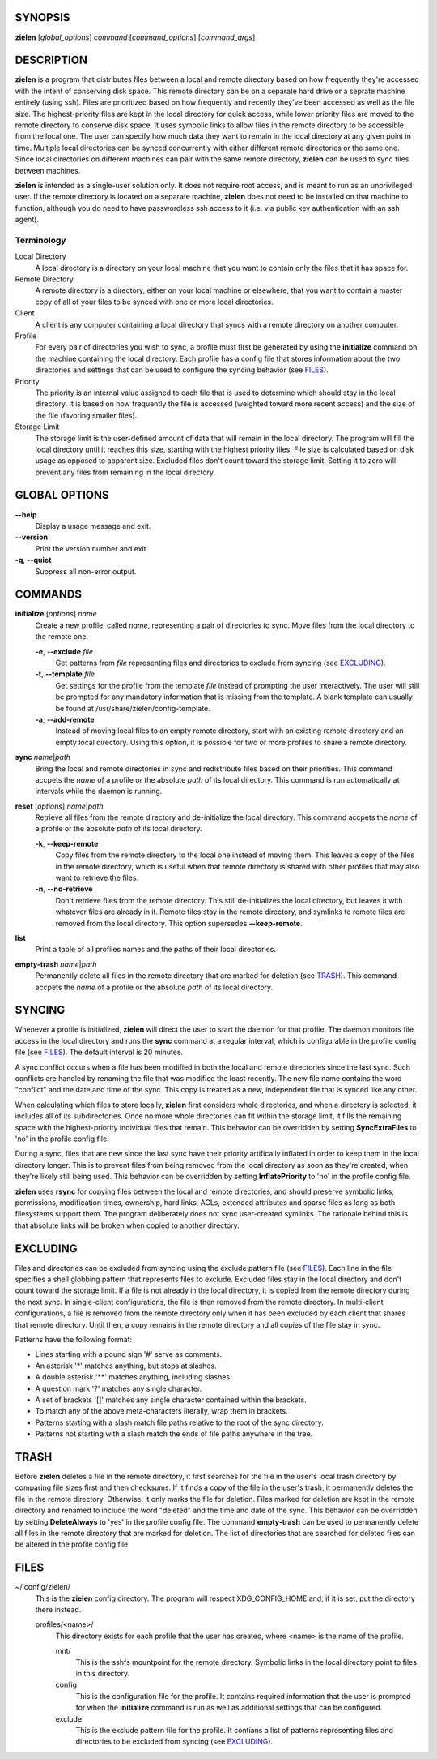 SYNOPSIS
========
**zielen** [*global_options*] *command* [*command_options*] [*command_args*]

DESCRIPTION
===========
**zielen** is a program that distributes files between a local and remote
directory based on how frequently they're accessed with the intent of
conserving disk space. This remote directory can be on a separate hard drive or
a seprate machine entirely (using ssh). Files are prioritized based on how
frequently and recently they've been accessed as well as the file size. The
highest-priority files are kept in the local directory for quick access, while
lower priority files are moved to the remote directory to conserve disk space.
It uses symbolic links to allow files in the remote directory to be accessible
from the local one. The user can specify how much data they want to remain in
the local directory at any given point in time. Multiple local directories can
be synced concurrently with either different remote directories or the same
one. Since local directories on different machines can pair with the same
remote directory, **zielen** can be used to sync files between machines.

**zielen** is intended as a single-user solution only. It does not require root
access, and is meant to run as an unprivileged user. If the remote directory is
located on a separate machine, **zielen** does not need to be installed on that
machine to function, although you do need to have passwordless ssh access to it
(i.e. via public key authentication with an ssh agent).

Terminology
-----------
Local Directory
    A local directory is a directory on your local machine that you want to
    contain only the files that it has space for.

Remote Directory
    A remote directory is a directory, either on your local machine or
    elsewhere, that you want to contain a master copy of all of your files to
    be synced with one or more local directories.

Client
    A client is any computer containing a local directory that syncs with a
    remote directory on another computer.

Profile
    For every pair of directories you wish to sync, a profile must first be
    generated by using the **initialize** command on the machine containing the
    local directory. Each profile has a config file that stores information
    about the two directories and settings that can be used to configure the
    syncing behavior (see FILES_).

Priority
    The priority is an internal value assigned to each file that is used to
    determine which should stay in the local directory. It is based on how
    frequently the file is accessed (weighted toward more recent access) and
    the size of the file (favoring smaller files).

Storage Limit
    The storage limit is the user-defined amount of data that will remain in
    the local directory. The program will fill the local directory until it
    reaches this size, starting with the highest priority files. File size is
    calculated based on disk usage as opposed to apparent size. Excluded files
    don't count toward the storage limit. Setting it to zero will prevent any
    files from remaining in the local directory.

GLOBAL OPTIONS
==============
**--help**
    Display a usage message and exit.

**--version**
    Print the version number and exit.

**-q**, **--quiet**
    Suppress all non-error output.

COMMANDS
========
**initialize** [*options*] *name*
    Create a new profile, called *name*, representing a pair of directories to
    sync. Move files from the local directory to the remote one.

    **-e**, **--exclude** *file*
        Get patterns from *file* representing files and directories to exclude
        from syncing (see EXCLUDING_).

    **-t**, **--template** *file*
        Get settings for the profile from the template *file* instead of
        prompting the user interactively. The user will still be prompted for
        any mandatory information that is missing from the template. A blank
        template can usually be found at /usr/share/zielen/config-template.

    **-a**, **--add-remote**
        Instead of moving local files to an empty remote directory, start with
        an existing remote directory and an empty local directory. Using this
        option, it is possible for two or more profiles to share a remote
        directory.

**sync** *name*\ \|\ *path*
    Bring the local and remote directories in sync and redistribute files based
    on their priorities. This command accpets the *name* of a profile or the
    absolute *path* of its local directory. This command is run automatically
    at intervals while the daemon is running.

**reset** [*options*] *name*\ \|\ *path*
    Retrieve all files from the remote directory and de-initialize the local
    directory. This command accpets the *name* of a profile or the absolute
    *path* of its local directory.

    **-k**, **--keep-remote**
        Copy files from the remote directory to the local one instead of moving
        them. This leaves a copy of the files in the remote directory, which is
        useful when that remote directory is shared with other profiles that
        may also want to retrieve the files.

    **-n**, **--no-retrieve**
        Don't retrieve files from the remote directory. This still
        de-initializes the local directory, but leaves it with whatever files
        are already in it. Remote files stay in the remote directory, and
        symlinks to remote files are removed from the local directory. This
        option supersedes **--keep-remote**.

**list**
    Print a table of all profiles names and the paths of their local
    directories.

**empty-trash** *name*\ \|\ *path*
    Permanently delete all files in the remote directory that are marked for
    deletion (see TRASH_). This command accpets the *name* of a profile or the
    absolute *path* of its local directory.

SYNCING
=======
Whenever a profile is initialized, **zielen** will direct the user to start the
daemon for that profile. The daemon monitors file access in the local directory
and runs the **sync** command at a regular interval, which is configurable in
the profile config file (see FILES_). The default interval is 20 minutes.

A sync conflict occurs when a file has been modified in both the local and
remote directories since the last sync. Such conflicts are handled by renaming
the file that was modified the least recently. The new file name contains the
word "conflict" and the date and time of the sync. This copy is treated as a
new, independent file that is synced like any other.

When calculating which files to store locally, **zielen** first considers whole
directories, and when a directory is selected, it includes all of its
subdirectories. Once no more whole directories can fit within the storage
limit, it fills the remaining space with the highest-priority individual files
that remain. This behavior can be overridden by setting **SyncExtraFiles** to
'no' in the profile config file.

During a sync, files that are new since the last sync have their priority
artifically inflated in order to keep them in the local directory longer. This
is to prevent files from being removed from the local directory as soon as
they're created, when they're likely still being used. This behavior can be
overridden by setting **InflatePriority** to 'no' in the profile config file.

**zielen** uses **rsync** for copying files between the local and remote
directories, and should preserve symbolic links, permissions, modification
times, ownership, hard links, ACLs, extended attributes and sparse files as
long as both filesystems support them. The program deliberately does not sync
user-created symlinks. The rationale behind this is that absolute links will be
broken when copied to another directory.

EXCLUDING
=========
Files and directories can be excluded from syncing using the exclude pattern
file (see FILES_). Each line in the file specifies a shell globbing pattern
that represents files to exclude. Excluded files stay in the local directory
and don't count toward the storage limit. If a file is not already in the local
directory, it is copied from the remote directory during the next sync. In
single-client configurations, the file is then removed from the remote
directory. In multi-client configurations, a file is removed from the remote
directory only when it has been excluded by each client that shares that remote
directory. Until then, a copy remains in the remote directory and all copies of
the file stay in sync.

Patterns have the following format:

* Lines starting with a pound sign '#' serve as comments.
* An asterisk '*' matches anything, but stops at slashes.
* A double asterisk '**' matches anything, including slashes.
* A question mark '?' matches any single character.
* A set of brackets '[]' matches any single character contained within the
  brackets.
* To match any of the above meta-characters literally, wrap them in brackets.
* Patterns starting with a slash match file paths relative to the root of the
  sync directory.
* Patterns not starting with a slash match the ends of file paths anywhere in
  the tree.

TRASH
=====
Before **zielen** deletes a file in the remote directory, it first searches for
the file in the user's local trash directory by comparing file sizes first and
then checksums. If it finds a copy of the file in the user's trash, it
permanently deletes the file in the remote directory. Otherwise, it only marks
the file for deletion. Files marked for deletion are kept in the remote
directory and renamed to include the word "deleted" and the time and date of
the sync. This behavior can be overridden by setting **DeleteAlways** to \'yes'
in the profile config file. The command **empty-trash** can be used to
permanently delete all files in the remote directory that are marked for
deletion. The list of directories that are searched for deleted files can be
altered in the profile config file.

FILES
=====
~/.config/zielen/
    This is the **zielen** config directory. The program will respect
    XDG_CONFIG_HOME and, if it is set, put the directory there instead.

    profiles/<name>/
        This directory exists for each profile that the user has created, where
        <name> is the name of the profile.

        mnt/
            This is the sshfs mountpoint for the remote directory. Symbolic
            links in the local directory point to files in this directory.

        config
            This is the configuration file for the profile. It contains
            required information that the user is prompted for when the
            **initialize** command is run as well as additional settings that can
            be configured.

        exclude
            This is the exclude pattern file for the profile. It contians a
            list of patterns representing files and directories to be excluded
            from syncing (see EXCLUDING_).
